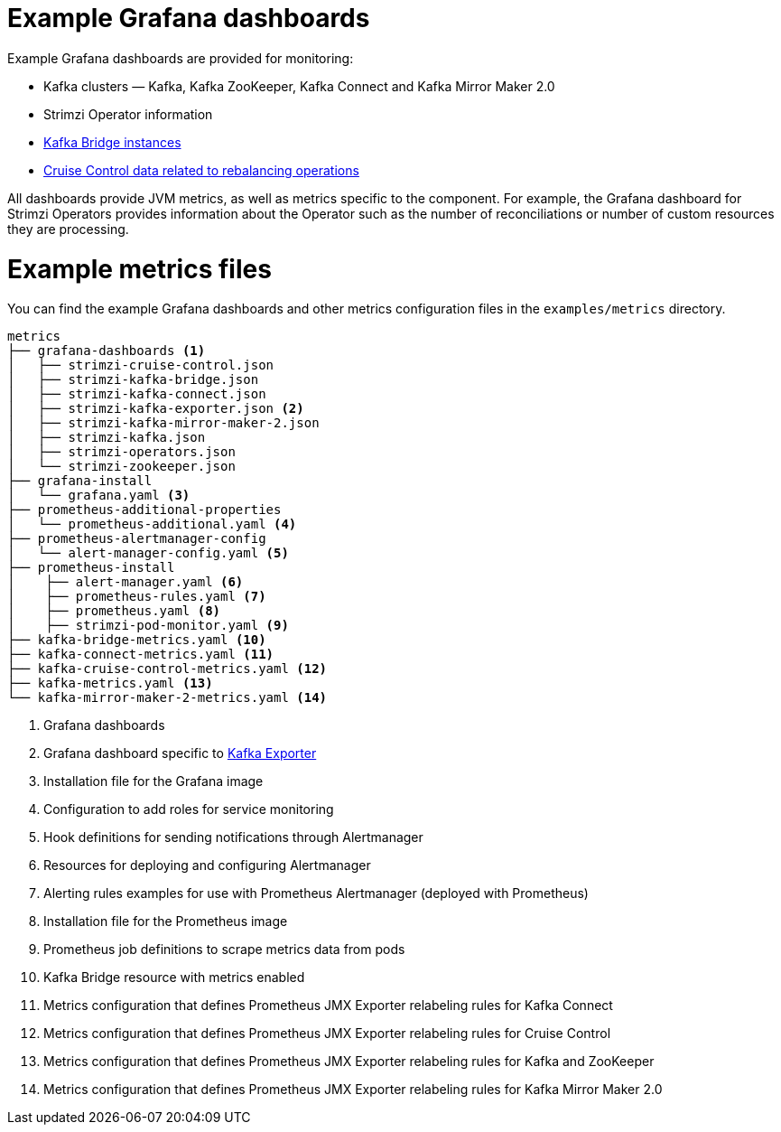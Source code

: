 
// This assembly is included in the following assemblies:
//
// metrics/assembly_metrics-prometheus-setup.adoc

[id='ref-metrics-config-files-{context}']

= Example Grafana dashboards

Example Grafana dashboards are provided for monitoring:

* Kafka clusters — Kafka, Kafka ZooKeeper, Kafka Connect and Kafka Mirror Maker 2.0
* Strimzi Operator information
* xref:assembly-kafka-bridge-{context}[Kafka Bridge instances]
* xref:assembly-cruise-control-{context}[Cruise Control data related to rebalancing operations]

All dashboards provide JVM metrics, as well as metrics specific to the component.
For example, the Grafana dashboard for Strimzi Operators provides information about the Operator such as the number of reconciliations or number of custom resources they are processing.

= Example metrics files

You can find the example Grafana dashboards and other metrics configuration files in the `examples/metrics` directory.

[source]
--
metrics
├── grafana-dashboards <1>
│   ├── strimzi-cruise-control.json
│   ├── strimzi-kafka-bridge.json
│   ├── strimzi-kafka-connect.json
│   ├── strimzi-kafka-exporter.json <2>
│   ├── strimzi-kafka-mirror-maker-2.json
│   ├── strimzi-kafka.json
│   ├── strimzi-operators.json
│   └── strimzi-zookeeper.json
├── grafana-install
│   └── grafana.yaml <3>
├── prometheus-additional-properties
│   └── prometheus-additional.yaml <4>
├── prometheus-alertmanager-config
│   └── alert-manager-config.yaml <5>
├── prometheus-install
│    ├── alert-manager.yaml <6>
│    ├── prometheus-rules.yaml <7>
│    ├── prometheus.yaml <8>
│    ├── strimzi-pod-monitor.yaml <9>
├── kafka-bridge-metrics.yaml <10>
├── kafka-connect-metrics.yaml <11>
├── kafka-cruise-control-metrics.yaml <12>
├── kafka-metrics.yaml <13>
└── kafka-mirror-maker-2-metrics.yaml <14>
--
<1> Grafana dashboards
<2> Grafana dashboard specific to xref:assembly-kafka-exporter-{context}[Kafka Exporter]
<3> Installation file for the Grafana image
<4> Configuration to add roles for service monitoring
<5> Hook definitions for sending notifications through Alertmanager
<6> Resources for deploying and configuring Alertmanager
<7> Alerting rules examples for use with Prometheus Alertmanager (deployed with Prometheus)
<8> Installation file for the Prometheus image
<9> Prometheus job definitions to scrape metrics data from pods
<10> Kafka Bridge resource with metrics enabled
<11> Metrics configuration that defines Prometheus JMX Exporter relabeling rules for Kafka Connect
<12> Metrics configuration that defines Prometheus JMX Exporter relabeling rules for Cruise Control
<13> Metrics configuration that defines Prometheus JMX Exporter relabeling rules for Kafka and ZooKeeper
<14> Metrics configuration that defines Prometheus JMX Exporter relabeling rules for Kafka Mirror Maker 2.0
